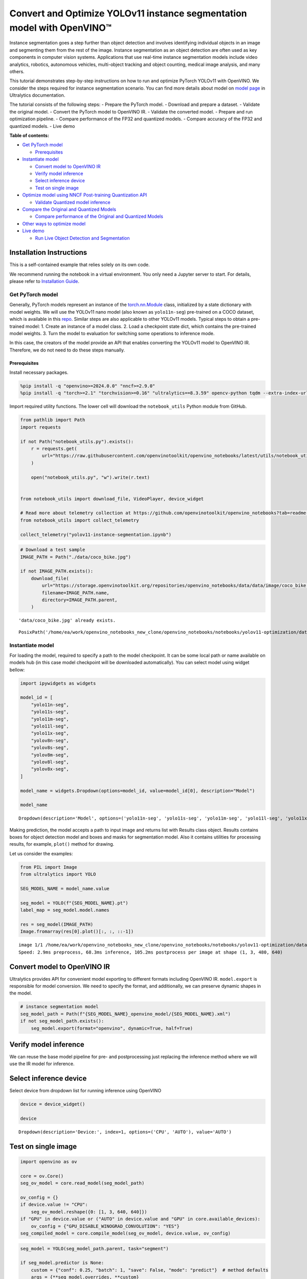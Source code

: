 Convert and Optimize YOLOv11 instance segmentation model with OpenVINO™
=======================================================================

Instance segmentation goes a step further than object detection and
involves identifying individual objects in an image and segmenting them
from the rest of the image. Instance segmentation as an object detection
are often used as key components in computer vision systems.
Applications that use real-time instance segmentation models include
video analytics, robotics, autonomous vehicles, multi-object tracking
and object counting, medical image analysis, and many others.

This tutorial demonstrates step-by-step instructions on how to run and
optimize PyTorch YOLOv11 with OpenVINO. We consider the steps required
for instance segmentation scenario. You can find more details about
model on `model page <https://docs.ultralytics.com/models/yolo11/>`__ in
Ultralytics documentation.

The tutorial consists of the following steps: - Prepare the PyTorch
model. - Download and prepare a dataset. - Validate the original model.
- Convert the PyTorch model to OpenVINO IR. - Validate the converted
model. - Prepare and run optimization pipeline. - Compare performance of
the FP32 and quantized models. - Compare accuracy of the FP32 and
quantized models. - Live demo


**Table of contents:**


-  `Get PyTorch model <#get-pytorch-model>`__

   -  `Prerequisites <#prerequisites>`__

-  `Instantiate model <#instantiate-model>`__

   -  `Convert model to OpenVINO IR <#convert-model-to-openvino-ir>`__
   -  `Verify model inference <#verify-model-inference>`__
   -  `Select inference device <#select-inference-device>`__
   -  `Test on single image <#test-on-single-image>`__

-  `Optimize model using NNCF Post-training Quantization
   API <#optimize-model-using-nncf-post-training-quantization-api>`__

   -  `Validate Quantized model
      inference <#validate-quantized-model-inference>`__

-  `Compare the Original and Quantized
   Models <#compare-the-original-and-quantized-models>`__

   -  `Compare performance of the Original and Quantized
      Models <#compare-performance-of-the-original-and-quantized-models>`__

-  `Other ways to optimize model <#other-ways-to-optimize-model>`__
-  `Live demo <#live-demo>`__

   -  `Run Live Object Detection and
      Segmentation <#run-live-object-detection-and-segmentation>`__

Installation Instructions
~~~~~~~~~~~~~~~~~~~~~~~~~

This is a self-contained example that relies solely on its own code.

We recommend running the notebook in a virtual environment. You only
need a Jupyter server to start. For details, please refer to
`Installation
Guide <https://github.com/openvinotoolkit/openvino_notebooks/blob/latest/README.md#-installation-guide>`__.

Get PyTorch model
-----------------



Generally, PyTorch models represent an instance of the
`torch.nn.Module <https://pytorch.org/docs/stable/generated/torch.nn.Module.html>`__
class, initialized by a state dictionary with model weights. We will use
the YOLOv11 nano model (also known as ``yolo11n-seg``) pre-trained on a
COCO dataset, which is available in this
`repo <https://github.com/ultralytics/ultralytics>`__. Similar steps are
also applicable to other YOLOv11 models. Typical steps to obtain a
pre-trained model: 1. Create an instance of a model class. 2. Load a
checkpoint state dict, which contains the pre-trained model weights. 3.
Turn the model to evaluation for switching some operations to inference
mode.

In this case, the creators of the model provide an API that enables
converting the YOLOv11 model to OpenVINO IR. Therefore, we do not need
to do these steps manually.

Prerequisites
^^^^^^^^^^^^^



Install necessary packages.

.. code:: ipython3

    %pip install -q "openvino>=2024.0.0" "nncf>=2.9.0"
    %pip install -q "torch>=2.1" "torchvision>=0.16" "ultralytics==8.3.59" opencv-python tqdm --extra-index-url https://download.pytorch.org/whl/cpu

Import required utility functions. The lower cell will download the
``notebook_utils`` Python module from GitHub.

.. code:: ipython3

    from pathlib import Path
    import requests
    
    if not Path("notebook_utils.py").exists():
        r = requests.get(
            url="https://raw.githubusercontent.com/openvinotoolkit/openvino_notebooks/latest/utils/notebook_utils.py",
        )
    
        open("notebook_utils.py", "w").write(r.text)
    
    
    from notebook_utils import download_file, VideoPlayer, device_widget
    
    # Read more about telemetry collection at https://github.com/openvinotoolkit/openvino_notebooks?tab=readme-ov-file#-telemetry
    from notebook_utils import collect_telemetry
    
    collect_telemetry("yolov11-instance-segmentation.ipynb")

.. code:: ipython3

    # Download a test sample
    IMAGE_PATH = Path("./data/coco_bike.jpg")
    
    if not IMAGE_PATH.exists():
        download_file(
            url="https://storage.openvinotoolkit.org/repositories/openvino_notebooks/data/data/image/coco_bike.jpg",
            filename=IMAGE_PATH.name,
            directory=IMAGE_PATH.parent,
        )


.. parsed-literal::

    'data/coco_bike.jpg' already exists.
    



.. parsed-literal::

    PosixPath('/home/ea/work/openvino_notebooks_new_clone/openvino_notebooks/notebooks/yolov11-optimization/data/coco_bike.jpg')



Instantiate model
-----------------



For loading the model, required to specify a path to the model
checkpoint. It can be some local path or name available on models hub
(in this case model checkpoint will be downloaded automatically). You
can select model using widget bellow:

.. code:: ipython3

    import ipywidgets as widgets
    
    model_id = [
        "yolo11n-seg",
        "yolo11s-seg",
        "yolo11m-seg",
        "yolo11l-seg",
        "yolo11x-seg",
        "yolov8n-seg",
        "yolov8s-seg",
        "yolov8m-seg",
        "yolov8l-seg",
        "yolov8x-seg",
    ]
    
    model_name = widgets.Dropdown(options=model_id, value=model_id[0], description="Model")
    
    model_name




.. parsed-literal::

    Dropdown(description='Model', options=('yolo11n-seg', 'yolo11s-seg', 'yolo11m-seg', 'yolo11l-seg', 'yolo11x-se…



Making prediction, the model accepts a path to input image and returns
list with Results class object. Results contains boxes for object
detection model and boxes and masks for segmentation model. Also it
contains utilities for processing results, for example, ``plot()``
method for drawing.

Let us consider the examples:

.. code:: ipython3

    from PIL import Image
    from ultralytics import YOLO
    
    SEG_MODEL_NAME = model_name.value
    
    seg_model = YOLO(f"{SEG_MODEL_NAME}.pt")
    label_map = seg_model.model.names
    
    res = seg_model(IMAGE_PATH)
    Image.fromarray(res[0].plot()[:, :, ::-1])


.. parsed-literal::

    
    image 1/1 /home/ea/work/openvino_notebooks_new_clone/openvino_notebooks/notebooks/yolov11-optimization/data/coco_bike.jpg: 480x640 3 bicycles, 2 cars, 1 motorcycle, 1 dog, 68.3ms
    Speed: 2.9ms preprocess, 68.3ms inference, 105.2ms postprocess per image at shape (1, 3, 480, 640)
    



.. image:: yolov11-instance-segmentation-with-output_files/yolov11-instance-segmentation-with-output_10_1.png



Convert model to OpenVINO IR
~~~~~~~~~~~~~~~~~~~~~~~~~~~~



Ultralytics provides API for convenient model exporting to different
formats including OpenVINO IR. ``model.export`` is responsible for model
conversion. We need to specify the format, and additionally, we can
preserve dynamic shapes in the model.

.. code:: ipython3

    # instance segmentation model
    seg_model_path = Path(f"{SEG_MODEL_NAME}_openvino_model/{SEG_MODEL_NAME}.xml")
    if not seg_model_path.exists():
        seg_model.export(format="openvino", dynamic=True, half=True)

Verify model inference
~~~~~~~~~~~~~~~~~~~~~~



We can reuse the base model pipeline for pre- and postprocessing just
replacing the inference method where we will use the IR model for
inference.

Select inference device
~~~~~~~~~~~~~~~~~~~~~~~



Select device from dropdown list for running inference using OpenVINO

.. code:: ipython3

    device = device_widget()
    
    device




.. parsed-literal::

    Dropdown(description='Device:', index=1, options=('CPU', 'AUTO'), value='AUTO')



Test on single image
~~~~~~~~~~~~~~~~~~~~



.. code:: ipython3

    import openvino as ov
    
    core = ov.Core()
    seg_ov_model = core.read_model(seg_model_path)
    
    ov_config = {}
    if device.value != "CPU":
        seg_ov_model.reshape({0: [1, 3, 640, 640]})
    if "GPU" in device.value or ("AUTO" in device.value and "GPU" in core.available_devices):
        ov_config = {"GPU_DISABLE_WINOGRAD_CONVOLUTION": "YES"}
    seg_compiled_model = core.compile_model(seg_ov_model, device.value, ov_config)

.. code:: ipython3

    seg_model = YOLO(seg_model_path.parent, task="segment")
    
    if seg_model.predictor is None:
        custom = {"conf": 0.25, "batch": 1, "save": False, "mode": "predict"}  # method defaults
        args = {**seg_model.overrides, **custom}
        seg_model.predictor = seg_model._smart_load("predictor")(overrides=args, _callbacks=seg_model.callbacks)
        seg_model.predictor.setup_model(model=seg_model.model)
    
    seg_model.predictor.model.ov_compiled_model = seg_compiled_model


.. parsed-literal::

    Ultralytics 8.3.0 🚀 Python-3.8.10 torch-2.4.1+cu121 CUDA:0 (NVIDIA GeForce RTX 3090, 24250MiB)
    Loading yolo11n-seg_openvino_model for OpenVINO inference...
    Using OpenVINO LATENCY mode for batch=1 inference...
    

.. code:: ipython3

    res = seg_model(IMAGE_PATH)
    Image.fromarray(res[0].plot()[:, :, ::-1])


.. parsed-literal::

    
    image 1/1 /home/ea/work/openvino_notebooks_new_clone/openvino_notebooks/notebooks/yolov11-optimization/data/coco_bike.jpg: 640x640 3 bicycles, 2 cars, 1 dog, 24.4ms
    Speed: 3.6ms preprocess, 24.4ms inference, 18.4ms postprocess per image at shape (1, 3, 640, 640)
    



.. image:: yolov11-instance-segmentation-with-output_files/yolov11-instance-segmentation-with-output_19_1.png



Great! The result is the same, as produced by original models.

Optimize model using NNCF Post-training Quantization API
--------------------------------------------------------



`NNCF <https://github.com/openvinotoolkit/nncf>`__ provides a suite of
advanced algorithms for Neural Networks inference optimization in
OpenVINO with minimal accuracy drop. We will use 8-bit quantization in
post-training mode (without the fine-tuning pipeline) to optimize
YOLOv11.

The optimization process contains the following steps:

1. Create a Dataset for quantization.
2. Run ``nncf.quantize`` for getting an optimized model.
3. Serialize OpenVINO IR model, using the ``openvino.runtime.serialize``
   function.

Please select below whether you would like to run quantization to
improve model inference speed.

.. code:: ipython3

    import ipywidgets as widgets
    
    int8_model_seg_path = Path(f"{SEG_MODEL_NAME}_openvino_int8_model/{SEG_MODEL_NAME}.xml")
    quantized_seg_model = None
    
    to_quantize = widgets.Checkbox(
        value=True,
        description="Quantization",
        disabled=False,
    )
    
    to_quantize




.. parsed-literal::

    Checkbox(value=True, description='Quantization')



Let’s load ``skip magic`` extension to skip quantization if
``to_quantize`` is not selected

.. code:: ipython3

    # Fetch skip_kernel_extension module
    import requests
    
    
    if not Path("skip_kernel_extension.py").exists():
        r = requests.get(
            url="https://raw.githubusercontent.com/openvinotoolkit/openvino_notebooks/latest/utils/skip_kernel_extension.py",
        )
        open("skip_kernel_extension.py", "w").write(r.text)
    
    %load_ext skip_kernel_extension

Reuse validation dataloader in accuracy testing for quantization. For
that, it should be wrapped into the ``nncf.Dataset`` object and define a
transformation function for getting only input tensors.

.. code:: ipython3

    # %%skip not $to_quantize.value
    
    
    import nncf
    from typing import Dict
    
    from zipfile import ZipFile
    
    from ultralytics.data.utils import DATASETS_DIR
    from ultralytics.utils import DEFAULT_CFG
    from ultralytics.cfg import get_cfg
    from ultralytics.data.converter import coco80_to_coco91_class
    from ultralytics.data.utils import check_det_dataset
    from ultralytics.utils import ops
    
    
    if not int8_model_seg_path.exists():
        DATA_URL = "http://images.cocodataset.org/zips/val2017.zip"
        LABELS_URL = "https://github.com/ultralytics/yolov5/releases/download/v1.0/coco2017labels-segments.zip"
        CFG_URL = "https://raw.githubusercontent.com/ultralytics/ultralytics/v8.1.0/ultralytics/cfg/datasets/coco.yaml"
    
        OUT_DIR = DATASETS_DIR
    
        DATA_PATH = OUT_DIR / "val2017.zip"
        LABELS_PATH = OUT_DIR / "coco2017labels-segments.zip"
        CFG_PATH = OUT_DIR / "coco.yaml"
    
        if not (OUT_DIR / "coco/labels").exists():
            download_file(DATA_URL, DATA_PATH.name, DATA_PATH.parent)
            download_file(LABELS_URL, LABELS_PATH.name, LABELS_PATH.parent)
            download_file(CFG_URL, CFG_PATH.name, CFG_PATH.parent)
            with ZipFile(LABELS_PATH, "r") as zip_ref:
                zip_ref.extractall(OUT_DIR)
            with ZipFile(DATA_PATH, "r") as zip_ref:
                zip_ref.extractall(OUT_DIR / "coco/images")
    
        args = get_cfg(cfg=DEFAULT_CFG)
        args.data = str(CFG_PATH)
        seg_validator = seg_model.task_map[seg_model.task]["validator"](args=args)
        seg_validator.data = check_det_dataset(args.data)
        seg_validator.stride = 32
        seg_data_loader = seg_validator.get_dataloader(OUT_DIR / "coco/", 1)
    
        seg_validator.is_coco = True
        seg_validator.class_map = coco80_to_coco91_class()
        seg_validator.names = label_map
        seg_validator.metrics.names = seg_validator.names
        seg_validator.nc = 80
        seg_validator.nm = 32
        seg_validator.process = ops.process_mask
        seg_validator.plot_masks = []
    
        def transform_fn(data_item: Dict):
            """
            Quantization transform function. Extracts and preprocess input data from dataloader item for quantization.
            Parameters:
               data_item: Dict with data item produced by DataLoader during iteration
            Returns:
                input_tensor: Input data for quantization
            """
            input_tensor = seg_validator.preprocess(data_item)["img"].numpy()
            return input_tensor
    
        quantization_dataset = nncf.Dataset(seg_data_loader, transform_fn)


.. parsed-literal::

    INFO:nncf:NNCF initialized successfully. Supported frameworks detected: torch, tensorflow, onnx, openvino
    

The ``nncf.quantize`` function provides an interface for model
quantization. It requires an instance of the OpenVINO Model and
quantization dataset. Optionally, some additional parameters for the
configuration quantization process (number of samples for quantization,
preset, ignored scope, etc.) can be provided. Ultralytics models contain
non-ReLU activation functions, which require asymmetric quantization of
activations. To achieve a better result, we will use a ``mixed``
quantization preset. It provides symmetric quantization of weights and
asymmetric quantization of activations. For more accurate results, we
should keep the operation in the postprocessing subgraph in floating
point precision, using the ``ignored_scope`` parameter.

   **Note**: Model post-training quantization is time-consuming process.
   Be patient, it can take several minutes depending on your hardware.

.. code:: ipython3

    %%skip not $to_quantize.value
    
    if not int8_model_seg_path.exists():
        ignored_scope = nncf.IgnoredScope(  # post-processing
            subgraphs=[
                nncf.Subgraph(inputs=[f"__module.model.{22 if 'v8' in SEG_MODEL_NAME else 23}/aten::cat/Concat",
                                      f"__module.model.{22 if 'v8' in SEG_MODEL_NAME else 23}/aten::cat/Concat_1",
                                      f"__module.model.{22 if 'v8' in SEG_MODEL_NAME else 23}/aten::cat/Concat_2",
                                     f"__module.model.{22 if 'v8' in SEG_MODEL_NAME else 23}/aten::cat/Concat_7"],
                              outputs=[f"__module.model.{22 if 'v8' in SEG_MODEL_NAME else 23}/aten::cat/Concat_8"])
            ]
        )
    
        # Segmentation model
        quantized_seg_model = nncf.quantize(
            seg_ov_model,
            quantization_dataset,
            preset=nncf.QuantizationPreset.MIXED,
            ignored_scope=ignored_scope
        )
    
        print(f"Quantized segmentation model will be saved to {int8_model_seg_path}")
        ov.save_model(quantized_seg_model, str(int8_model_seg_path))

Validate Quantized model inference
~~~~~~~~~~~~~~~~~~~~~~~~~~~~~~~~~~



``nncf.quantize`` returns the OpenVINO Model class instance, which is
suitable for loading on a device for making predictions. ``INT8`` model
input data and output result formats have no difference from the
floating point model representation. Therefore, we can reuse the same
``detect`` function defined above for getting the ``INT8`` model result
on the image.

.. code:: ipython3

    %%skip not $to_quantize.value
    
    device

.. code:: ipython3

    %%skip not $to_quantize.value
    
    if quantized_seg_model is None:
        quantized_seg_model = core.read_model(int8_model_seg_path)
    
    ov_config = {}
    if device.value != "CPU":
        quantized_seg_model.reshape({0: [1, 3, 640, 640]})
    if "GPU" in device.value or ("AUTO" in device.value and "GPU" in core.available_devices):
        ov_config = {"GPU_DISABLE_WINOGRAD_CONVOLUTION": "YES"}
    
    quantized_seg_compiled_model = core.compile_model(quantized_seg_model, device.value, ov_config)

.. code:: ipython3

    %%skip not $to_quantize.value
    
    
    if seg_model.predictor is None:
        custom = {"conf": 0.25, "batch": 1, "save": False, "mode": "predict"}  # method defaults
        args = {**seg_model.overrides, **custom}
        seg_model.predictor = seg_model._smart_load("predictor")(overrides=args, _callbacks=seg_model.callbacks)
        seg_model.predictor.setup_model(model=seg_model.model)
    
    seg_model.predictor.model.ov_compiled_model = quantized_seg_compiled_model

.. code:: ipython3

    %%skip not $to_quantize.value
    
    res = seg_model(IMAGE_PATH)
    display(Image.fromarray(res[0].plot()[:, :, ::-1]))


.. parsed-literal::

    
    image 1/1 /home/ea/work/openvino_notebooks_new_clone/openvino_notebooks/notebooks/yolov11-optimization/data/coco_bike.jpg: 640x640 2 bicycles, 2 cars, 1 dog, 17.9ms
    Speed: 2.8ms preprocess, 17.9ms inference, 15.1ms postprocess per image at shape (1, 3, 640, 640)
    


.. image:: yolov11-instance-segmentation-with-output_files/yolov11-instance-segmentation-with-output_34_1.png


Compare the Original and Quantized Models
-----------------------------------------



Compare performance of the Original and Quantized Models
~~~~~~~~~~~~~~~~~~~~~~~~~~~~~~~~~~~~~~~~~~~~~~~~~~~~~~~~

Finally, use the OpenVINO
`Benchmark
Tool <https://docs.openvino.ai/2024/learn-openvino/openvino-samples/benchmark-tool.html>`__
to measure the inference performance of the ``FP32`` and ``INT8``
models.

   **Note**: For more accurate performance, it is recommended to run
   ``benchmark_app`` in a terminal/command prompt after closing other
   applications. Run
   ``benchmark_app -m <model_path> -d CPU -shape "<input_shape>"`` to
   benchmark async inference on CPU on specific input data shape for one
   minute. Change ``CPU`` to ``GPU`` to benchmark on GPU. Run
   ``benchmark_app --help`` to see an overview of all command-line
   options.

.. code:: ipython3

    %%skip not $to_quantize.value
    
    device

.. code:: ipython3

    if int8_model_seg_path.exists():
        !benchmark_app -m $seg_model_path -d $device.value -api async -shape "[1,3,640,640]" -t 15


.. parsed-literal::

    [Step 1/11] Parsing and validating input arguments
    [ INFO ] Parsing input parameters
    [Step 2/11] Loading OpenVINO Runtime
    [ INFO ] OpenVINO:
    [ INFO ] Build ................................. 2024.5.0-16814-e1c167a841c
    [ INFO ] 
    [ INFO ] Device info:
    [ INFO ] AUTO
    [ INFO ] Build ................................. 2024.5.0-16814-e1c167a841c
    [ INFO ] 
    [ INFO ] 
    [Step 3/11] Setting device configuration
    [ WARNING ] Performance hint was not explicitly specified in command line. Device(AUTO) performance hint will be set to PerformanceMode.THROUGHPUT.
    [Step 4/11] Reading model files
    [ INFO ] Loading model files
    [ INFO ] Read model took 22.19 ms
    [ INFO ] Original model I/O parameters:
    [ INFO ] Model inputs:
    [ INFO ]     x (node: x) : f32 / [...] / [?,3,?,?]
    [ INFO ] Model outputs:
    [ INFO ]     ***NO_NAME*** (node: __module.model.23/aten::cat/Concat_8) : f32 / [...] / [?,116,21..]
    [ INFO ]     input.255 (node: __module.model.23.cv4.2.1.act/aten::silu_/Swish_46) : f32 / [...] / [?,32,8..,8..]
    [Step 5/11] Resizing model to match image sizes and given batch
    [ INFO ] Model batch size: 1
    [ INFO ] Reshaping model: 'x': [1,3,640,640]
    [ INFO ] Reshape model took 13.32 ms
    [Step 6/11] Configuring input of the model
    [ INFO ] Model inputs:
    [ INFO ]     x (node: x) : u8 / [N,C,H,W] / [1,3,640,640]
    [ INFO ] Model outputs:
    [ INFO ]     ***NO_NAME*** (node: __module.model.23/aten::cat/Concat_8) : f32 / [...] / [1,116,8400]
    [ INFO ]     input.255 (node: __module.model.23.cv4.2.1.act/aten::silu_/Swish_46) : f32 / [...] / [1,32,160,160]
    [Step 7/11] Loading the model to the device
    [ INFO ] Compile model took 543.18 ms
    [Step 8/11] Querying optimal runtime parameters
    [ INFO ] Model:
    [ INFO ]   NETWORK_NAME: Model0
    [ INFO ]   EXECUTION_DEVICES: ['CPU']
    [ INFO ]   PERFORMANCE_HINT: PerformanceMode.THROUGHPUT
    [ INFO ]   OPTIMAL_NUMBER_OF_INFER_REQUESTS: 12
    [ INFO ]   MULTI_DEVICE_PRIORITIES: CPU
    [ INFO ]   CPU:
    [ INFO ]     AFFINITY: Affinity.CORE
    [ INFO ]     CPU_DENORMALS_OPTIMIZATION: False
    [ INFO ]     CPU_SPARSE_WEIGHTS_DECOMPRESSION_RATE: 1.0
    [ INFO ]     DYNAMIC_QUANTIZATION_GROUP_SIZE: 32
    [ INFO ]     ENABLE_CPU_PINNING: True
    [ INFO ]     ENABLE_HYPER_THREADING: True
    [ INFO ]     EXECUTION_DEVICES: ['CPU']
    [ INFO ]     EXECUTION_MODE_HINT: ExecutionMode.PERFORMANCE
    [ INFO ]     INFERENCE_NUM_THREADS: 36
    [ INFO ]     INFERENCE_PRECISION_HINT: <Type: 'float32'>
    [ INFO ]     KV_CACHE_PRECISION: <Type: 'float16'>
    [ INFO ]     LOG_LEVEL: Level.NO
    [ INFO ]     MODEL_DISTRIBUTION_POLICY: set()
    [ INFO ]     NETWORK_NAME: Model0
    [ INFO ]     NUM_STREAMS: 12
    [ INFO ]     OPTIMAL_NUMBER_OF_INFER_REQUESTS: 12
    [ INFO ]     PERFORMANCE_HINT: THROUGHPUT
    [ INFO ]     PERFORMANCE_HINT_NUM_REQUESTS: 0
    [ INFO ]     PERF_COUNT: NO
    [ INFO ]     SCHEDULING_CORE_TYPE: SchedulingCoreType.ANY_CORE
    [ INFO ]   MODEL_PRIORITY: Priority.MEDIUM
    [ INFO ]   LOADED_FROM_CACHE: False
    [ INFO ]   PERF_COUNT: False
    [Step 9/11] Creating infer requests and preparing input tensors
    [ WARNING ] No input files were given for input 'x'!. This input will be filled with random values!
    [ INFO ] Fill input 'x' with random values 
    [Step 10/11] Measuring performance (Start inference asynchronously, 12 inference requests, limits: 15000 ms duration)
    [ INFO ] Benchmarking in inference only mode (inputs filling are not included in measurement loop).
    [ INFO ] First inference took 40.05 ms
    [Step 11/11] Dumping statistics report
    [ INFO ] Execution Devices:['CPU']
    [ INFO ] Count:            2028 iterations
    [ INFO ] Duration:         15090.79 ms
    [ INFO ] Latency:
    [ INFO ]    Median:        85.36 ms
    [ INFO ]    Average:       89.01 ms
    [ INFO ]    Min:           58.65 ms
    [ INFO ]    Max:           200.05 ms
    [ INFO ] Throughput:   134.39 FPS
    

.. code:: ipython3

    if int8_model_seg_path.exists():
        !benchmark_app -m $int8_model_seg_path -d $device.value -api async -shape "[1,3,640,640]" -t 15


.. parsed-literal::

    [Step 1/11] Parsing and validating input arguments
    [ INFO ] Parsing input parameters
    [Step 2/11] Loading OpenVINO Runtime
    [ INFO ] OpenVINO:
    [ INFO ] Build ................................. 2024.5.0-16814-e1c167a841c
    [ INFO ] 
    [ INFO ] Device info:
    [ INFO ] AUTO
    [ INFO ] Build ................................. 2024.5.0-16814-e1c167a841c
    [ INFO ] 
    [ INFO ] 
    [Step 3/11] Setting device configuration
    [ WARNING ] Performance hint was not explicitly specified in command line. Device(AUTO) performance hint will be set to PerformanceMode.THROUGHPUT.
    [Step 4/11] Reading model files
    [ INFO ] Loading model files
    [ INFO ] Read model took 40.03 ms
    [ INFO ] Original model I/O parameters:
    [ INFO ] Model inputs:
    [ INFO ]     x (node: x) : f32 / [...] / [1,3,640,640]
    [ INFO ] Model outputs:
    [ INFO ]     ***NO_NAME*** (node: __module.model.23/aten::cat/Concat_8) : f32 / [...] / [1,116,8400]
    [ INFO ]     input.255 (node: __module.model.23.cv4.2.1.act/aten::silu_/Swish_46) : f32 / [...] / [1,32,160,160]
    [Step 5/11] Resizing model to match image sizes and given batch
    [ INFO ] Model batch size: 1
    [ INFO ] Reshaping model: 'x': [1,3,640,640]
    [ INFO ] Reshape model took 0.05 ms
    [Step 6/11] Configuring input of the model
    [ INFO ] Model inputs:
    [ INFO ]     x (node: x) : u8 / [N,C,H,W] / [1,3,640,640]
    [ INFO ] Model outputs:
    [ INFO ]     ***NO_NAME*** (node: __module.model.23/aten::cat/Concat_8) : f32 / [...] / [1,116,8400]
    [ INFO ]     input.255 (node: __module.model.23.cv4.2.1.act/aten::silu_/Swish_46) : f32 / [...] / [1,32,160,160]
    [Step 7/11] Loading the model to the device
    [ INFO ] Compile model took 821.20 ms
    [Step 8/11] Querying optimal runtime parameters
    [ INFO ] Model:
    [ INFO ]   NETWORK_NAME: Model0
    [ INFO ]   EXECUTION_DEVICES: ['CPU']
    [ INFO ]   PERFORMANCE_HINT: PerformanceMode.THROUGHPUT
    [ INFO ]   OPTIMAL_NUMBER_OF_INFER_REQUESTS: 12
    [ INFO ]   MULTI_DEVICE_PRIORITIES: CPU
    [ INFO ]   CPU:
    [ INFO ]     AFFINITY: Affinity.CORE
    [ INFO ]     CPU_DENORMALS_OPTIMIZATION: False
    [ INFO ]     CPU_SPARSE_WEIGHTS_DECOMPRESSION_RATE: 1.0
    [ INFO ]     DYNAMIC_QUANTIZATION_GROUP_SIZE: 32
    [ INFO ]     ENABLE_CPU_PINNING: True
    [ INFO ]     ENABLE_HYPER_THREADING: True
    [ INFO ]     EXECUTION_DEVICES: ['CPU']
    [ INFO ]     EXECUTION_MODE_HINT: ExecutionMode.PERFORMANCE
    [ INFO ]     INFERENCE_NUM_THREADS: 36
    [ INFO ]     INFERENCE_PRECISION_HINT: <Type: 'float32'>
    [ INFO ]     KV_CACHE_PRECISION: <Type: 'float16'>
    [ INFO ]     LOG_LEVEL: Level.NO
    [ INFO ]     MODEL_DISTRIBUTION_POLICY: set()
    [ INFO ]     NETWORK_NAME: Model0
    [ INFO ]     NUM_STREAMS: 12
    [ INFO ]     OPTIMAL_NUMBER_OF_INFER_REQUESTS: 12
    [ INFO ]     PERFORMANCE_HINT: THROUGHPUT
    [ INFO ]     PERFORMANCE_HINT_NUM_REQUESTS: 0
    [ INFO ]     PERF_COUNT: NO
    [ INFO ]     SCHEDULING_CORE_TYPE: SchedulingCoreType.ANY_CORE
    [ INFO ]   MODEL_PRIORITY: Priority.MEDIUM
    [ INFO ]   LOADED_FROM_CACHE: False
    [ INFO ]   PERF_COUNT: False
    [Step 9/11] Creating infer requests and preparing input tensors
    [ WARNING ] No input files were given for input 'x'!. This input will be filled with random values!
    [ INFO ] Fill input 'x' with random values 
    [Step 10/11] Measuring performance (Start inference asynchronously, 12 inference requests, limits: 15000 ms duration)
    [ INFO ] Benchmarking in inference only mode (inputs filling are not included in measurement loop).
    [ INFO ] First inference took 23.59 ms
    [Step 11/11] Dumping statistics report
    [ INFO ] Execution Devices:['CPU']
    [ INFO ] Count:            4392 iterations
    [ INFO ] Duration:         15061.13 ms
    [ INFO ] Latency:
    [ INFO ]    Median:        38.36 ms
    [ INFO ]    Average:       40.98 ms
    [ INFO ]    Min:           28.65 ms
    [ INFO ]    Max:           110.14 ms
    [ INFO ] Throughput:   291.61 FPS
    

Other ways to optimize model
----------------------------



The performance could be also improved by another OpenVINO method such
as async inference pipeline or preprocessing API.

Async Inference pipeline help to utilize the device more optimal. The
key advantage of the Async API is that when a device is busy with
inference, the application can perform other tasks in parallel (for
example, populating inputs or scheduling other requests) rather than
wait for the current inference to complete first. To understand how to
perform async inference using openvino, refer to `Async API
tutorial <async-api-with-output.html>`__

Preprocessing API enables making preprocessing a part of the model
reducing application code and dependency on additional image processing
libraries. The main advantage of Preprocessing API is that preprocessing
steps will be integrated into the execution graph and will be performed
on a selected device (CPU/GPU etc.) rather than always being executed on
CPU as part of an application. This will also improve selected device
utilization. For more information, refer to the overview of
`Preprocessing API
tutorial <optimize-preprocessing-with-output.html>`__. To
see, how it could be used with YOLOV8 object detection model, please,
see `Convert and Optimize YOLOv8 real-time object detection with
OpenVINO tutorial <yolov8-object-detection-with-output.html>`__

Live demo
---------



The following code runs model inference on a video:

.. code:: ipython3

    import collections
    import time
    import cv2
    from IPython import display
    import numpy as np
    
    
    def run_instance_segmentation(
        source=0,
        flip=False,
        use_popup=False,
        skip_first_frames=0,
        model=seg_model,
        device=device.value,
        video_width: int = None,  # if not set the original size is used
    ):
        player = None
    
        ov_config = {}
        if device != "CPU":
            model.reshape({0: [1, 3, 640, 640]})
        if "GPU" in device or ("AUTO" in device and "GPU" in core.available_devices):
            ov_config = {"GPU_DISABLE_WINOGRAD_CONVOLUTION": "YES"}
        compiled_model = core.compile_model(model, device, ov_config)
    
        if seg_model.predictor is None:
            custom = {"conf": 0.25, "batch": 1, "save": False, "mode": "predict"}  # method defaults
            args = {**seg_model.overrides, **custom}
            seg_model.predictor = seg_model._smart_load("predictor")(overrides=args, _callbacks=seg_model.callbacks)
            seg_model.predictor.setup_model(model=seg_model.model)
    
        seg_model.predictor.model.ov_compiled_model = compiled_model
    
        try:
            # Create a video player to play with target fps.
            player = VideoPlayer(source=source, flip=flip, fps=30, skip_first_frames=skip_first_frames)
            # Start capturing.
            player.start()
            if use_popup:
                title = "Press ESC to Exit"
                cv2.namedWindow(winname=title, flags=cv2.WINDOW_GUI_NORMAL | cv2.WINDOW_AUTOSIZE)
    
            processing_times = collections.deque()
            while True:
                # Grab the frame.
                frame = player.next()
                if frame is None:
                    print("Source ended")
                    break
    
                if video_width:
                    # If the frame is larger than video_width, reduce size to improve the performance.
                    # If more, increase size for better demo expirience.
                    scale = video_width / max(frame.shape)
                    frame = cv2.resize(
                        src=frame,
                        dsize=None,
                        fx=scale,
                        fy=scale,
                        interpolation=cv2.INTER_AREA,
                    )
    
                # Get the results.
                input_image = np.array(frame)
    
                start_time = time.time()
                detections = seg_model(input_image, verbose=False)
                stop_time = time.time()
                frame = detections[0].plot()
    
                processing_times.append(stop_time - start_time)
                # Use processing times from last 200 frames.
                if len(processing_times) > 200:
                    processing_times.popleft()
    
                _, f_width = frame.shape[:2]
                # Mean processing time [ms].
                processing_time = np.mean(processing_times) * 1000
                fps = 1000 / processing_time
                cv2.putText(
                    img=frame,
                    text=f"Inference time: {processing_time:.1f}ms ({fps:.1f} FPS)",
                    org=(20, 40),
                    fontFace=cv2.FONT_HERSHEY_COMPLEX,
                    fontScale=f_width / 1000,
                    color=(0, 0, 255),
                    thickness=1,
                    lineType=cv2.LINE_AA,
                )
                # Use this workaround if there is flickering.
                if use_popup:
                    cv2.imshow(winname=title, mat=frame)
                    key = cv2.waitKey(1)
                    # escape = 27
                    if key == 27:
                        break
                else:
                    # Encode numpy array to jpg.
                    _, encoded_img = cv2.imencode(ext=".jpg", img=frame, params=[cv2.IMWRITE_JPEG_QUALITY, 100])
                    # Create an IPython image.
                    i = display.Image(data=encoded_img)
                    # Display the image in this notebook.
                    display.clear_output(wait=True)
                    display.display(i)
        # ctrl-c
        except KeyboardInterrupt:
            print("Interrupted")
        # any different error
        except RuntimeError as e:
            print(e)
        finally:
            if player is not None:
                # Stop capturing.
                player.stop()
            if use_popup:
                cv2.destroyAllWindows()

Run Live Object Detection and Segmentation
~~~~~~~~~~~~~~~~~~~~~~~~~~~~~~~~~~~~~~~~~~



Use a webcam as the video input. By default, the primary webcam is set
with ``source=0``. If you have multiple webcams, each one will be
assigned a consecutive number starting at 0. Set ``flip=True`` when
using a front-facing camera. Some web browsers, especially Mozilla
Firefox, may cause flickering. If you experience flickering,
set ``use_popup=True``.

   **NOTE**: To use this notebook with a webcam, you need to run the
   notebook on a computer with a webcam. If you run the notebook on a
   remote server (for example, in Binder or Google Colab service), the
   webcam will not work. By default, the lower cell will run model
   inference on a video file. If you want to try live inference on your
   webcam set ``WEBCAM_INFERENCE = True``

.. code:: ipython3

    WEBCAM_INFERENCE = False
    
    if WEBCAM_INFERENCE:
        VIDEO_SOURCE = 0  # Webcam
    else:
        VIDEO_SOURCE = Path("people.mp4")
        if VIDEO_SOURCE.exists():
            download_file(
                "https://storage.openvinotoolkit.org/repositories/openvino_notebooks/data/data/video/people.mp4",
                "people.mp4",
            )

.. code:: ipython3

    device




.. parsed-literal::

    Dropdown(description='Device:', index=1, options=('CPU', 'AUTO'), value='AUTO')



.. code:: ipython3

    run_instance_segmentation(
        source=VIDEO_SOURCE,
        flip=True,
        use_popup=False,
        model=seg_ov_model,
        device=device.value,
        # video_width=1280,
    )



.. image:: yolov11-instance-segmentation-with-output_files/yolov11-instance-segmentation-with-output_46_0.png


.. parsed-literal::

    Source ended
    
